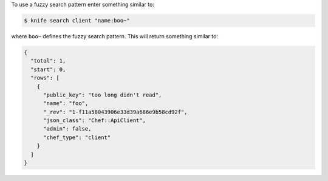 .. The contents of this file may be included in multiple topics (using the includes directive).
.. The contents of this file should be modified in a way that preserves its ability to appear in multiple topics.

To use a fuzzy search pattern enter something similar to:

.. code-block:: bash

   $ knife search client "name:boo~"
   
where ``boo~`` defines the fuzzy search pattern. This will return something similar to:

.. code-block:: javascript

   {
     "total": 1,
     "start": 0,
     "rows": [
       {
         "public_key": "too long didn't read",
         "name": "foo",
         "_rev": "1-f11a58043906e33d39a686e9b58cd92f",
         "json_class": "Chef::ApiClient",
         "admin": false,
         "chef_type": "client"
       }
     ]
   }
